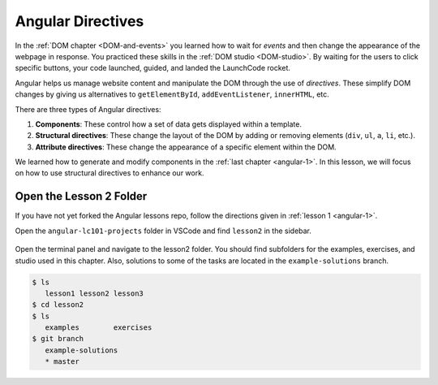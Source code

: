 Angular Directives
===================

In the :ref:`DOM chapter <DOM-and-events>` you learned how to wait for *events*
and then change the appearance of the webpage in response. You practiced these
skills in the :ref:`DOM studio <DOM-studio>`. By waiting for the users to click
specific buttons, your code launched, guided, and landed the LaunchCode rocket.

.. index:: ! directive

Angular helps us manage website content and manipulate the DOM through the use
of *directives*. These simplify DOM changes by giving us alternatives to
``getElementById``, ``addEventListener``, ``innerHTML``, etc.

There are three types of Angular directives:

#. **Components**: These control how a set of data gets displayed within a
   template.
#. **Structural directives**: These change the layout of the DOM by adding or
   removing elements (``div``, ``ul``, ``a``, ``li``, etc.).
#. **Attribute directives**: These change the appearance of a specific element
   within the DOM.

We learned how to generate and modify components in the
:ref:`last chapter <angular-1>`. In this lesson, we will focus on how to use
structural directives to enhance our work.

Open the Lesson 2 Folder
-------------------------

If you have not yet forked the Angular lessons repo, follow the directions
given in :ref:`lesson 1 <angular-1>`.

Open the ``angular-lc101-projects`` folder in VSCode and find ``lesson2`` in
the sidebar.

.. figure:: ./figures/lesson2-menu.png
   :alt: Access Angular lesson 2 in VSCode.

Open the terminal panel and navigate to the lesson2 folder. You should find
subfolders for the examples, exercises, and studio used in this chapter. Also,
solutions to some of the tasks are located in the ``example-solutions`` branch.

.. sourcecode:: bash

   $ ls
      lesson1 lesson2 lesson3
   $ cd lesson2
   $ ls
      examples        exercises
   $ git branch
      example-solutions
      * master
